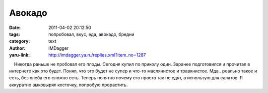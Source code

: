 Авокадо
=======
:date: 2011-04-02 20:12:50
:tags: попробовал, вкус, еда, авокадо, бредни
:category: text
:author: IMDagger
:yaru-link: http://imdagger.ya.ru/replies.xml?item_no=1287

    Никогда раньше не пробовал его плоды. Сегодня купил по приколу один.
Заранее подготовился и прочитал в интернете как это будет. Понял, что
это будет не супер и что-то маслянистое и травянистое. Мда.. реально
такое и есть, без хлеба его сложно есть. Теперь понятно почему его
просто так не едят, а использую для салатов. Я аккуратно выковырял
косточку, попробую прорастить.

 

